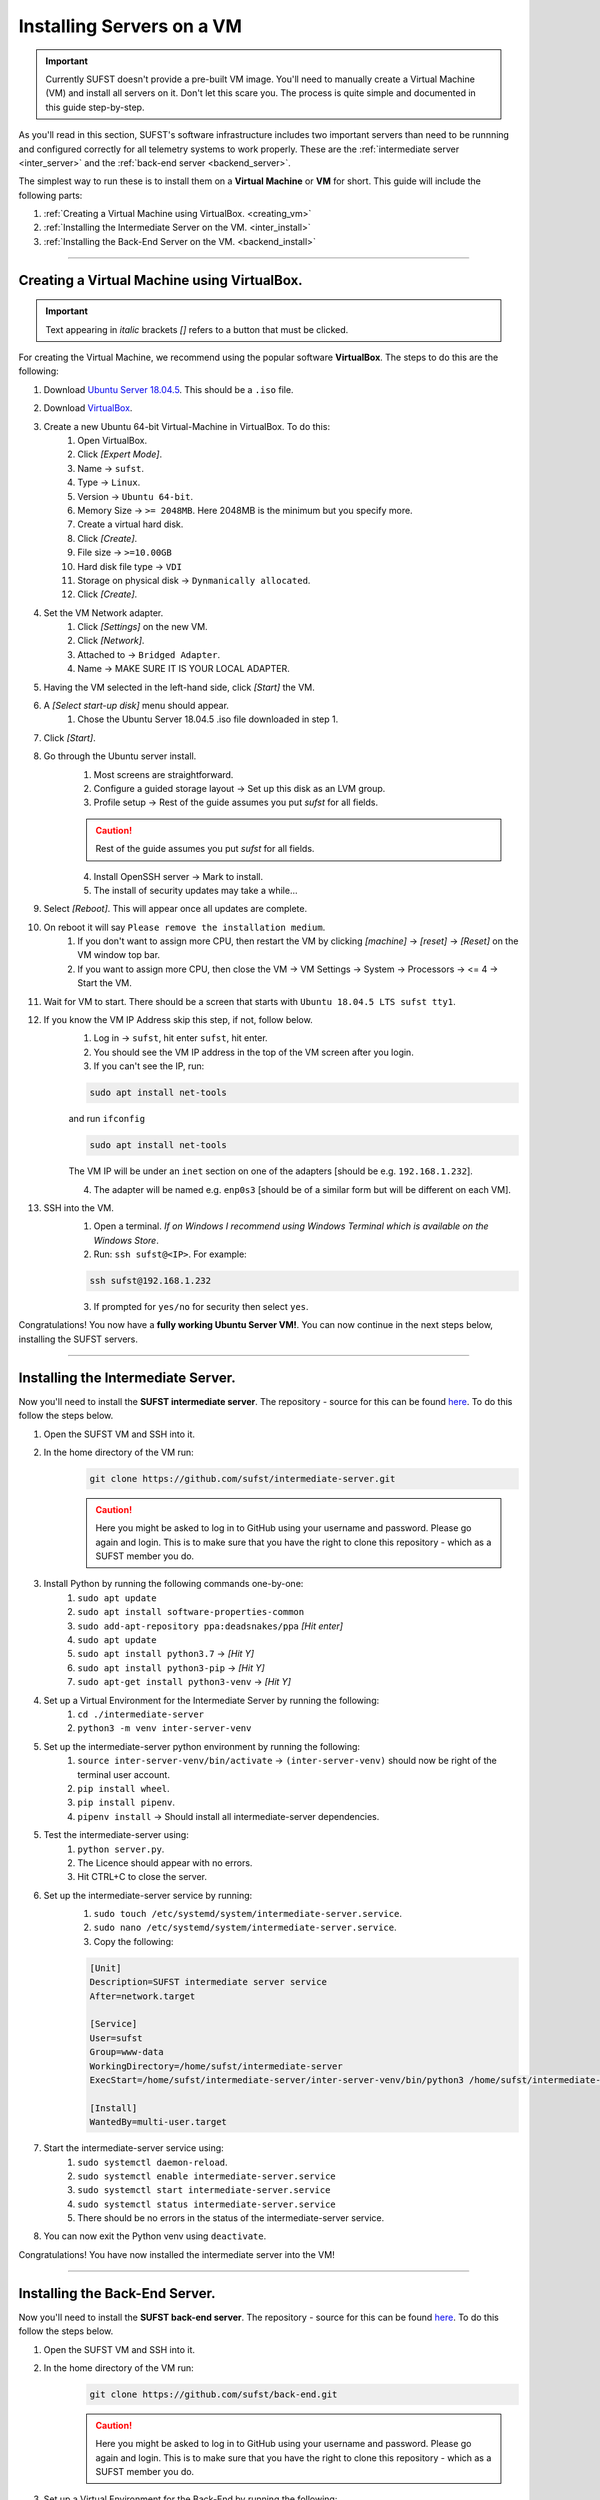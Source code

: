 Installing Servers on a VM
==========================

.. important:: 

    Currently SUFST doesn't provide a pre-built VM image. You'll need to manually create a Virtual Machine (VM) and install all servers on it. Don't let this scare you. The process is quite simple and documented in this guide step-by-step. 

As you'll read in this section, SUFST's software infrastructure includes two important servers than need to be runnning and configured correctly for all telemetry systems to work properly. These are the :ref:`intermediate server <inter_server>` and the :ref:`back-end server <backend_server>`. 

The simplest way to run these is to install them on a **Virtual Machine** or **VM** for short. This guide will include the following parts: 

1. :ref:`Creating a Virtual Machine using VirtualBox. <creating_vm>`
2. :ref:`Installing the Intermediate Server on the VM. <inter_install>`
3. :ref:`Installing the Back-End Server on the VM. <backend_install>`

----

.. _creating_vm:

Creating a Virtual Machine using VirtualBox. 
--------------------------------------------

.. important:: Text appearing in *italic* brackets *[]* refers to a button that must be clicked. 

For creating the Virtual Machine, we recommend using the popular software **VirtualBox**. The steps to do this are the following: 

1. Download `Ubuntu Server 18.04.5 <https://ubuntu.com/download/server>`_. This should be a ``.iso`` file. 

2. Download `VirtualBox <https://www.virtualbox.org/>`_.

3. Create a new Ubuntu 64-bit Virtual-Machine in VirtualBox. To do this: 
    1. Open VirtualBox. 
    2. Click *[Expert Mode]*.
    3. Name -> ``sufst``. 
    4. Type -> ``Linux``.
    5. Version -> ``Ubuntu 64-bit``.
    6. Memory Size -> ``>= 2048MB``. Here 2048MB is the minimum but you specify more. 
    7. Create a virtual hard disk.
    8. Click *[Create]*.
    9. File size -> ``>=10.00GB``
    10. Hard disk file type -> ``VDI``
    11. Storage on physical disk -> ``Dynmanically allocated``.
    12. Click *[Create]*.
4. Set the VM Network adapter. 
    1. Click *[Settings]* on the new VM.
    2. Click *[Network]*.
    3. Attached to -> ``Bridged Adapter``.
    4. Name -> MAKE SURE IT IS YOUR LOCAL ADAPTER.
5. Having the VM selected in the left-hand side, click *[Start]* the VM.
6. A *[Select start-up disk]* menu should appear.
    1. Chose the Ubuntu Server 18.04.5 .iso file downloaded in step 1.
7. Click *[Start]*. 
8. Go through the Ubuntu server install.
    1. Most screens are straightforward.
    2. Configure a guided storage layout -> Set up this disk as an LVM group.
    3. Profile setup -> Rest of the guide assumes you put `sufst` for all fields.
    
    .. caution:: Rest of the guide assumes you put `sufst` for all fields.
    
    4. Install OpenSSH server -> Mark to install.
    5. The install of security updates may take a while...
9. Select *[Reboot]*.  This will appear once all updates are complete. 
10. On reboot it will say ``Please remove the installation medium``.
     1. If you don't want to assign more CPU, then restart the VM by clicking *[machine]* -> *[reset]* -> *[Reset]* on the VM window top bar.
     2. If you want to assign more CPU, then close the VM -> VM Settings -> System -> Processors -> <= 4 -> Start the VM.
11. Wait for VM to start. There should be a screen that starts with ``Ubuntu 18.04.5 LTS sufst tty1``.
12. If you know the VM IP Address skip this step, if not, follow below.
     1. Log in -> ``sufst``, hit enter ``sufst``, hit enter. 
     2. You should see the VM IP address in the top of the VM screen after you login. 
     3. If you can't see the IP, run:  
     
     .. code:: bash

        sudo apt install net-tools
     
     and run ``ifconfig``
     
     .. code:: bash

        sudo apt install net-tools 
    
     The VM IP will be under an ``inet`` section on one of the adapters [should be e.g. ``192.168.1.232``].

     4. The adapter will be named e.g. ``enp0s3`` [should be of a similar form but will be different on each VM].
13. SSH into the VM.
     1. Open a terminal. *If on Windows I recommend using Windows Terminal which is available on the Windows Store*.
     2. Run: ``ssh sufst@<IP>``. For example: 

     .. code:: bash
        
        ssh sufst@192.168.1.232
        
     3. If prompted for ``yes/no`` for security then select ``yes``.


Congratulations! You now have a **fully working Ubuntu Server VM!**. You can now continue in the next steps below, installing the SUFST servers. 

----

.. _inter_install:

Installing the Intermediate Server. 
--------------------------------------------

Now you'll need to install the **SUFST intermediate server**. The repository - source for this can be found `here <https://github.com/sufst/intermediate-server>`_. To do this follow the steps below. 

1. Open the SUFST VM and SSH into it. 
2. In the home directory of the VM run: 
    .. code:: bash

        git clone https://github.com/sufst/intermediate-server.git

    .. caution:: Here you might be asked to log in to GitHub using your username and password. Please go again and login. This is to make sure that you have the right to clone this repository - which as a SUFST member you do. 
3. Install Python by running the following commands one-by-one:
    1. ``sudo apt update``
    2. ``sudo apt install software-properties-common``
    3. ``sudo add-apt-repository ppa:deadsnakes/ppa`` *[Hit enter]*
    4. ``sudo apt update``
    5. ``sudo apt install python3.7`` -> *[Hit Y]*
    6. ``sudo apt install python3-pip`` -> *[Hit Y]*
    7. ``sudo apt-get install python3-venv`` -> *[Hit Y]*
4. Set up a Virtual Environment for the Intermediate Server by running the following: 
    1. ``cd ./intermediate-server``
    2. ``python3 -m venv inter-server-venv``
5. Set up the intermediate-server python environment by running the following: 
    1. ``source inter-server-venv/bin/activate`` -> ``(inter-server-venv)`` should now be right of the terminal user account.
    2. ``pip install wheel``.
    3. ``pip install pipenv``.
    4. ``pipenv install`` -> Should install all intermediate-server dependencies.
5. Test the intermediate-server using: 
    1. ``python server.py``.
    2. The Licence should appear with no errors.
    3. Hit CTRL+C to close the server.
6. Set up the intermediate-server service by running:
    1. ``sudo touch /etc/systemd/system/intermediate-server.service``.
    2. ``sudo nano /etc/systemd/system/intermediate-server.service``.
    3. Copy the following: 
    
    .. code:: bash

        [Unit]
        Description=SUFST intermediate server service
        After=network.target
        
        [Service]
        User=sufst
        Group=www-data
        WorkingDirectory=/home/sufst/intermediate-server
        ExecStart=/home/sufst/intermediate-server/inter-server-venv/bin/python3 /home/sufst/intermediate-server/server.py
        
        [Install]
        WantedBy=multi-user.target
7. Start the intermediate-server service using: 
    1. ``sudo systemctl daemon-reload``.
    2. ``sudo systemctl enable intermediate-server.service``
    3. ``sudo systemctl start intermediate-server.service``
    4. ``sudo systemctl status intermediate-server.service``
    5. There should be no errors in the status of the intermediate-server service.
8. You can now exit the Python venv using ``deactivate``.

Congratulations! You have now installed the intermediate server into the VM!

----

.. _backend_install:

Installing the Back-End Server. 
--------------------------------------------

Now you'll need to install the **SUFST back-end server**. The repository - source for this can be found `here <https://github.com/sufst/back-end>`_. To do this follow the steps below. 

1. Open the SUFST VM and SSH into it. 
2. In the home directory of the VM run: 
    .. code:: bash

        git clone https://github.com/sufst/back-end.git

    .. caution:: Here you might be asked to log in to GitHub using your username and password. Please go again and login. This is to make sure that you have the right to clone this repository - which as a SUFST member you do. 
3. Set up a Virtual Environment for the Back-End by running the following: 
    1. ``cd ./back-end``
    2. ``python3 -m venv backend-venv``
4. Set up the back-end python environment by running the following: 
    1. ``source backend-venv/bin/activate`` -> ``(backend-venv)`` should now be right of the terminal user account.
    2. ``pip install wheel``.
    3. ``pip install pipenv``.
    4. ``pipenv install`` -> Should install all back-end dependencies.
5. Test the back-end using: 
    1. ``python server.py``.
    2. The Licence should appear with no errors.
    3. Hit CTRL+C to close the server.
6. Set up the back-end server service by running:
    1. ``sudo touch /etc/systemd/system/back-end.service``.
    2. ``sudo nano /etc/systemd/system/back-end.service``.
    3. Copy the following: 
    
    .. code:: bash

        [Unit]
        Description=SUFST backend service
        After=network.target
        
        [Service]
        User=sufst
        Group=www-data
        WorkingDirectory=/home/sufst/back-end
        ExecStart=/home/sufst/back-end/backend-venv/bin/python3 /home/sufst/back-end/server.py
        
        [Install]
        WantedBy=multi-user.target
7. Start the back-end service using: 
    1. ``sudo systemctl daemon-reload``.
    2. ``sudo systemctl enable back-end.service``
    3. ``sudo systemctl start back-end.service``
    4. ``sudo systemctl status back-end.service``
    5. There should be no errors in the status of the intermediate-server service.
8. You can now exit the Python venv using ``deactivate``.
9. Test if the back-end is reachable from a local machine. On a local machine [Most likely the machine you are running the VM on] -> go to ``http://<IP>:5000/user`` e.g. ``http://192.168.1.232:5000/user`` in a browser. You should see a response message along the lines of -> ``msg: "Missing Authorization Header"``.
10. Congradulations! You have a working back-end 👍 